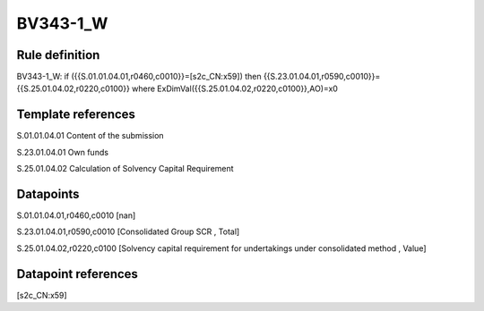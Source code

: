=========
BV343-1_W
=========

Rule definition
---------------

BV343-1_W: if ({{S.01.01.04.01,r0460,c0010}}=[s2c_CN:x59]) then {{S.23.01.04.01,r0590,c0010}}={{S.25.01.04.02,r0220,c0100}} where ExDimVal({{S.25.01.04.02,r0220,c0100}},AO)=x0


Template references
-------------------

S.01.01.04.01 Content of the submission

S.23.01.04.01 Own funds

S.25.01.04.02 Calculation of Solvency Capital Requirement


Datapoints
----------

S.01.01.04.01,r0460,c0010 [nan]

S.23.01.04.01,r0590,c0010 [Consolidated Group SCR , Total]

S.25.01.04.02,r0220,c0100 [Solvency capital requirement for undertakings under consolidated method , Value]



Datapoint references
--------------------

[s2c_CN:x59]